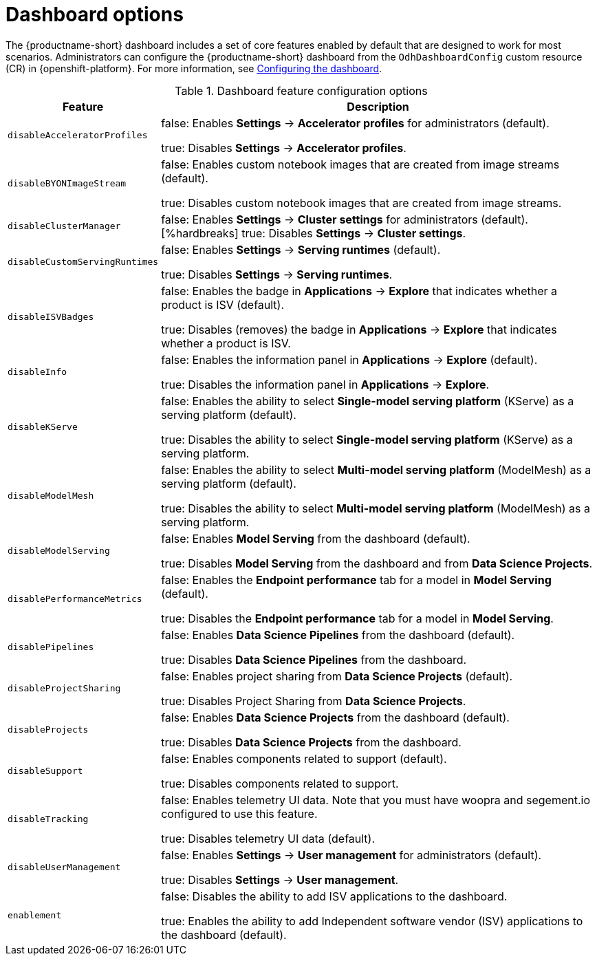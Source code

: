 :_module-type: REFERENCE

[id='dashboard-options_{context}']
= Dashboard options

[role='_abstract']
The {productname-short} dashboard includes a set of core features enabled by default that are designed to work for most scenarios. Administrators can configure the {productname-short} dashboard from the `OdhDashboardConfig` custom resource (CR) in {openshift-platform}. For more information, see xref::configuring-the-dashboard[Configuring the dashboard].

.Dashboard feature configuration options
[cols="25%,75%",header]
|===
| Feature | Description

| `disableAcceleratorProfiles`
| false: Enables *Settings* -> *Accelerator profiles* for administrators (default).

 true: Disables *Settings* -> *Accelerator profiles*.

| `disableBYONImageStream`	
| false: Enables custom notebook images that are created from image streams (default).

true: Disables custom notebook images that are created from image streams.

// | disableBiasMetrics
// | false: Enables the *Model bias* tab for a model in *Model Serving* (default).
//[%hardbreaks]
//true: Disables the *Model bias* tab for a model in *Model Serving*. 

| `disableClusterManager`
| false: Enables *Settings* -> *Cluster settings* for administrators (default).
[%hardbreaks]
true: Disables *Settings* -> *Cluster settings*.

| `disableCustomServingRuntimes`
| false: Enables *Settings* -> *Serving runtimes* (default).

true: Disables *Settings* -> *Serving runtimes*.

| `disableISVBadges`
| false: Enables the badge in *Applications* -> *Explore* that indicates whether a product is ISV (default).

true: Disables (removes) the badge in *Applications* -> *Explore* that indicates whether a product is ISV.

| `disableInfo`
| false: Enables the information panel in *Applications* -> *Explore* (default).

true: Disables the information panel in *Applications* -> *Explore*.

| `disableKServe`
| false: Enables the ability to select *Single-model serving platform* (KServe) as a serving platform (default).

true: Disables the ability to select *Single-model serving platform* (KServe) as a serving platform.

| `disableModelMesh`
| false: Enables the ability to select *Multi-model serving platform* (ModelMesh) as a serving platform (default).

true: Disables the ability to select *Multi-model serving platform* (ModelMesh) as a serving platform.

| `disableModelServing`
| false: Enables *Model Serving* from the dashboard (default).

true: Disables *Model Serving* from the dashboard and from *Data Science Projects*.

| `disablePerformanceMetrics`	
| false: Enables the *Endpoint performance* tab for a model in *Model Serving* (default).

true: Disables the *Endpoint performance* tab for a model in *Model Serving*.


| `disablePipelines`	
| false: Enables *Data Science Pipelines* from the dashboard (default).

true: Disables *Data Science Pipelines* from the dashboard.

| `disableProjectSharing`
| false: Enables project sharing from *Data Science Projects* (default).

true: Disables Project Sharing from *Data Science Projects*.

| `disableProjects`
| false: Enables *Data Science Projects* from the dashboard (default).

true: Disables *Data Science Projects* from the dashboard.

| `disableSupport`
| false: Enables components related to support (default).

true: Disables components related to support. 

| `disableTracking`	
| false: Enables telemetry UI data. Note that you must have woopra and segement.io configured to use this feature.

true: Disables telemetry UI data (default).

| `disableUserManagement`	
| false: Enables *Settings* -> *User management* for administrators (default).

true: Disables *Settings* -> *User management*.

| `enablement`
| false: Disables the ability to add ISV applications to the dashboard.

true: Enables the ability to add Independent software vendor (ISV) applications to the dashboard (default).

|===


//[role="_additional-resources"]
//.Additional resources

